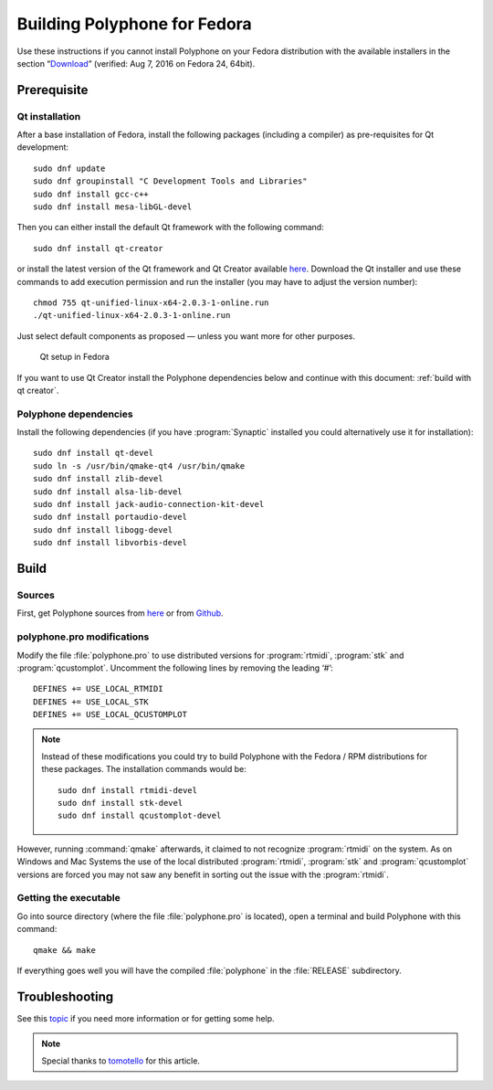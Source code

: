 .. _build for fedora:

Building Polyphone for Fedora
=============================

Use these instructions if you cannot install Polyphone on your Fedora distribution with the available installers in the section “Download_” (verified: Aug 7, 2016 on Fedora 24, 64bit).


Prerequisite
------------


Qt installation
^^^^^^^^^^^^^^^

After a base installation of Fedora, install the following packages (including a compiler) as pre-requisites for Qt development::

  sudo dnf update
  sudo dnf groupinstall "C Development Tools and Libraries"
  sudo dnf install gcc-c++
  sudo dnf install mesa-libGL-devel

Then you can either install the default Qt framework with the following command::

  sudo dnf install qt-creator

or install the latest version of the Qt framework and Qt Creator available `here <get qt_>`_.
Download the Qt installer and use these commands to add execution permission and run the installer (you may have to adjust the version number)::

  chmod 755 qt-unified-linux-x64-2.0.3-1-online.run
  ./qt-unified-linux-x64-2.0.3-1-online.run

Just select default components as proposed — unless you want more for other purposes.


.. figure:: images/qt-setup-fedora.png

   Qt setup in Fedora

If you want to use Qt Creator install the Polyphone dependencies below and continue with this document: :ref:`build with qt creator`.


Polyphone dependencies
^^^^^^^^^^^^^^^^^^^^^^

Install the following dependencies (if you have :program:`Synaptic` installed you could alternatively use it for installation)::

  sudo dnf install qt-devel
  sudo ln -s /usr/bin/qmake-qt4 /usr/bin/qmake
  sudo dnf install zlib-devel
  sudo dnf install alsa-lib-devel
  sudo dnf install jack-audio-connection-kit-devel
  sudo dnf install portaudio-devel
  sudo dnf install libogg-devel
  sudo dnf install libvorbis-devel


Build
-----


Sources
^^^^^^^

First, get Polyphone sources from `here <download_>`_ or from `Github <on github_>`_.


polyphone.pro modifications
^^^^^^^^^^^^^^^^^^^^^^^^^^^

Modify the file :file:`polyphone.pro` to use distributed versions for :program:`rtmidi`, :program:`stk` and :program:`qcustomplot`.
Uncomment the following lines by removing the leading ‘#’::

  DEFINES += USE_LOCAL_RTMIDI
  DEFINES += USE_LOCAL_STK
  DEFINES += USE_LOCAL_QCUSTOMPLOT

.. note::
   Instead of these modifications you could try to build Polyphone with the Fedora / RPM distributions for these packages.
   The installation commands would be:

   ::

     sudo dnf install rtmidi-devel
     sudo dnf install stk-devel
     sudo dnf install qcustomplot-devel

However, running :command:`qmake` afterwards, it claimed to not recognize :program:`rtmidi` on the system.
As on Windows and Mac Systems the use of the local distributed :program:`rtmidi`, :program:`stk` and :program:`qcustomplot` versions are forced you may not saw any benefit in sorting out the issue with the :program:`rtmidi`.


Getting the executable
^^^^^^^^^^^^^^^^^^^^^^

Go into source directory (where the file :file:`polyphone.pro` is located), open a terminal and build Polyphone with this command::

  qmake && make

If everything goes well you will have the compiled :file:`polyphone` in the :file:`RELEASE` subdirectory.


Troubleshooting
---------------

See this topic_ if you need more information or for getting some help.

.. note::
   Special thanks to tomotello_ for this article.


.. external links:

.. _get qt:    https://www.qt.io/download-open-source/
.. _download:  https://www.polyphone-soundfonts.com/en/download
.. _on github: https://github.com/davy7125/polyphone
.. _topic:     https://www.polyphone-soundfonts.com/en/forum/support-bug-reports/9-success-polyphone-fedora-rpm-linux-build
.. _tomotello: https://www.polyphone-soundfonts.com/en/profile/820-tomotello
